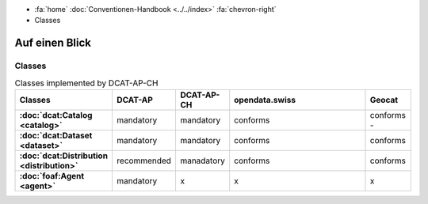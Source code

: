 .. container:: custom-breadcrumbs

   - :fa:`home` :doc:`Conventionen-Handbook <../../index>` :fa:`chevron-right`
   - Classes

*********************
Auf einen Blick
*********************

Classes
=================

.. list-table:: Classes implemented by DCAT-AP-CH
    :widths: 10 5 10 50 10
    :header-rows: 1
    :stub-columns: 1

    * - Classes
      - DCAT-AP
      - DCAT-AP-CH
      - opendata.swiss
      - Geocat
    * - :doc:`dcat:Catalog <catalog>`
      - mandatory
      - mandatory
      - conforms
      - conforms     -
    * - :doc:`dcat:Dataset <dataset>`
      - mandatory
      - mandatory
      - conforms
      - conforms
    * - :doc:`dcat:Distribution <distribution>`
      - recommended
      - manadatory
      - conforms
      - conforms
    * - :doc:`foaf:Agent <agent>`
      - mandatory
      - x
      - x
      - x

